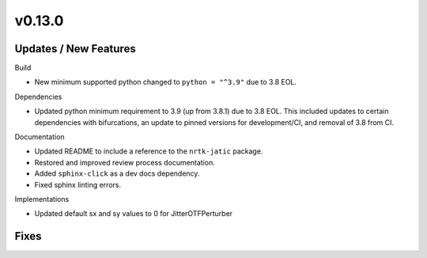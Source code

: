 v0.13.0
=======

Updates / New Features
----------------------

Build

* New minimum supported python changed to ``python = "^3.9"`` due to 3.8 EOL.

Dependencies

* Updated python minimum requirement to 3.9 (up from 3.8.1) due to 3.8 EOL. This included updates to certain
  dependencies with bifurcations, an update to pinned versions for development/CI, and removal of 3.8 from CI.

Documentation

* Updated README to include a reference to the ``nrtk-jatic`` package.

* Restored and improved review process documentation.

* Added ``sphinx-click`` as a dev docs dependency.

* Fixed sphinx linting errors.

Implementations

* Updated default sx and sy values to 0 for JitterOTFPerturber

Fixes
-----
